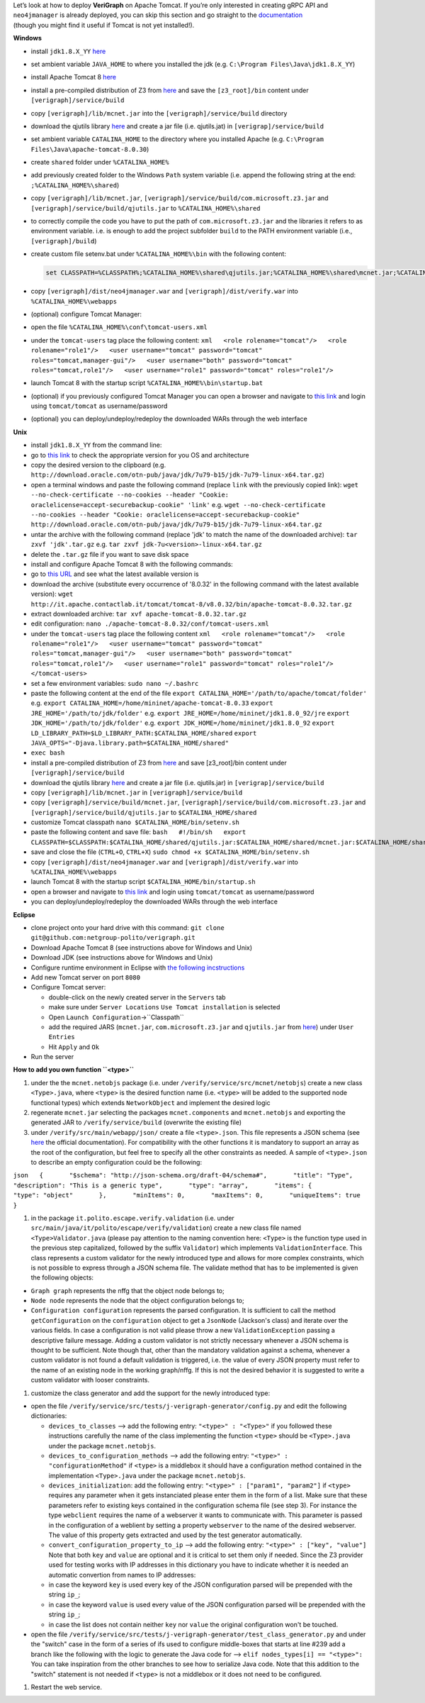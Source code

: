 .. This work is licensed under a Creative Commons Attribution 4.0 International License.
.. http://creativecommons.org/licenses/by/4.0

| Let’s look at how to deploy **VeriGraph** on Apache Tomcat. If you’re
  only interested in creating gRPC API and ``neo4jmanager`` is already
  deployed, you can skip this section and go straight to the
  `documentation <https://gitlab.com/serena.spinoso/DP2.2017.SpecialProject2.gRPC/tree/master/src/main/java/it/polito/grpc>`__
| (though you might find it useful if Tomcat is not yet installed!).

**Windows**

-  install ``jdk1.8.X_YY``
   `here <http://www.oracle.com/technetwork/java/javase/downloads/jdk8-downloads-2133151.html>`__
-  set ambient variable ``JAVA_HOME`` to where you installed the jdk
   (e.g. ``C:\Program Files\Java\jdk1.8.X_YY``)
-  install Apache Tomcat 8
   `here <https://tomcat.apache.org/download-80.cgi>`__
-  install a pre-compiled distribution of Z3 from
   `here <https://github.com/Z3Prover/bin/tree/master/releases>`__ 
   and save the ``[z3_root]/bin`` content under ``[verigraph]/service/build``
-  copy ``[verigraph]/lib/mcnet.jar`` into the ``[verigraph]/service/build`` directory
-  download the qjutils library 
   `here <https://github.com/quanla/classreloading/tree/master/src/main/java/qj/util>`__ 
   and create a jar file (i.e. qjutils.jat) in ``[verigrap]/service/build``    
-  set ambient variable ``CATALINA_HOME`` to the directory where you
   installed Apache (e.g.
   ``C:\Program Files\Java\apache-tomcat-8.0.30``)
-  create ``shared`` folder under ``%CATALINA_HOME%``
-  add previously created folder to the Windows ``Path`` system variable
   (i.e. append the following string at the end:
   ``;%CATALINA_HOME%\shared``)
-  copy ``[verigraph]/lib/mcnet.jar``, ``[verigraph]/service/build/com.microsoft.z3.jar`` and ``[verigraph]/service/build/qjutils.jar``
   to ``%CATALINA_HOME%\shared``
-  to correctly compile the code you have to put the path of ``com.microsoft.z3.jar``
   and the libraries it refers to as environment variable. i.e. is enough
   to add the project subfolder ``build`` to the PATH environment variable (i.e., ``[verigraph]/build``) 
-  create custom file setenv.bat under ``%CATALINA_HOME%\bin`` with the
   following content:

   .. code:: bat

       set CLASSPATH=%CLASSPATH%;%CATALINA_HOME%\shared\qjutils.jar;%CATALINA_HOME%\shared\mcnet.jar;%CATALINA_HOME%\shared\com.microsoft.z3.jar;.;%CATALINA_HOME%\webapps\verify\WEB-INF\classes\tests

-  copy ``[verigraph]/dist/neo4jmanager.war`` and ``[verigraph]/dist/verify.war`` into ``%CATALINA_HOME%\webapps``
-  (optional) configure Tomcat Manager:
-  open the file ``%CATALINA_HOME%\conf\tomcat-users.xml``
-  under the ``tomcat-users`` tag place the following content:
   ``xml   <role rolename="tomcat"/>   <role rolename="role1"/>   <user username="tomcat" password="tomcat" roles="tomcat,manager-gui"/>   <user username="both" password="tomcat" roles="tomcat,role1"/>   <user username="role1" password="tomcat" roles="role1"/>``
-  launch Tomcat 8 with the startup script
   ``%CATALINA_HOME%\bin\startup.bat``
-  (optional) if you previously configured Tomcat Manager you can open a
   browser and navigate to `this link <http://localhost:8080/manager>`__
   and login using ``tomcat/tomcat`` as username/password
-  (optional) you can deploy/undeploy/redeploy the downloaded WARs
   through the web interface

**Unix**

-  install ``jdk1.8.X_YY`` from the command line:
-  go to `this
   link <http://www.oracle.com/technetwork/java/javase/downloads/jdk8-downloads-2133151.html>`__
   to check the appropriate version for you OS and architecture
-  copy the desired version to the clipboard (e.g.
   ``http://download.oracle.com/otn-pub/java/jdk/7u79-b15/jdk-7u79-linux-x64.tar.gz``)
-  open a terminal windows and paste the following command (replace
   ``link`` with the previously copied link):
   ``wget --no-check-certificate --no-cookies --header "Cookie: oraclelicense=accept-securebackup-cookie" 'link'``
   e.g.
   ``wget --no-check-certificate --no-cookies --header "Cookie: oraclelicense=accept-securebackup-cookie" http://download.oracle.com/otn-pub/java/jdk/7u79-b15/jdk-7u79-linux-x64.tar.gz``
-  untar the archive with the following command (replace 'jdk' to match
   the name of the downloaded archive):
   ``tar zxvf 'jdk'.tar.gz``
   e.g.
   ``tar zxvf jdk-7u<version>-linux-x64.tar.gz``
-  delete the ``.tar.gz`` file if you want to save disk space
-  install and configure Apache Tomcat 8 with the following commands:
-  go to `this URL <http://it.apache.contactlab.it/tomcat/tomcat-8/>`__
   and see what the latest available version is
-  download the archive (substitute every occurrence of '8.0.32' in the
   following command with the latest available version):
   ``wget http://it.apache.contactlab.it/tomcat/tomcat-8/v8.0.32/bin/apache-tomcat-8.0.32.tar.gz``
-  extract downloaded archive:
   ``tar xvf apache-tomcat-8.0.32.tar.gz``
-  edit configuration:
   ``nano ./apache-tomcat-8.0.32/conf/tomcat-users.xml``
-  under the ``tomcat-users`` tag place the following content
   ``xml   <role rolename="tomcat"/>   <role rolename="role1"/>   <user username="tomcat" password="tomcat" roles="tomcat,manager-gui"/>   <user username="both" password="tomcat" roles="tomcat,role1"/>   <user username="role1" password="tomcat" roles="role1"/>   </tomcat-users>``
-  set a few environment variables:
   ``sudo nano ~/.bashrc``
-  paste the following content at the end of the file
   ``export CATALINA_HOME='/path/to/apache/tomcat/folder'``
   e.g.
   ``export CATALINA_HOME=/home/mininet/apache-tomcat-8.0.33``
   ``export JRE_HOME='/path/to/jdk/folder'``
   e.g.
   ``export JRE_HOME=/home/mininet/jdk1.8.0_92/jre``
   ``export JDK_HOME='/path/to/jdk/folder'``
   e.g.
   ``export JDK_HOME=/home/mininet/jdk1.8.0_92``
   ``export LD_LIBRARY_PATH=$LD_LIBRARY_PATH:$CATALINA_HOME/shared``
   ``export JAVA_OPTS="-Djava.library.path=$CATALINA_HOME/shared"``
-  ``exec bash``
-  install a pre-compiled distribution of Z3 from
   `here <https://github.com/Z3Prover/bin/tree/master/releases>`__ 
   and save [z3_root]/bin content under ``[verigraph]/service/build``
-  download the qjutils library 
   `here <https://github.com/quanla/classreloading/tree/master/src/main/java/qj/util>`__ 
   and create a jar file (i.e. qjutils.jar) in ``[verigrap]/service/build`` 
-  copy ``[verigraph]/lib/mcnet.jar`` in ``[verigraph]/service/build``
-  copy ``[verigraph]/service/build/mcnet.jar``, ``[verigraph]/service/build/com.microsoft.z3.jar``
   and ``[verigraph]/service/build/qjutils.jar`` to ``$CATALINA_HOME/shared``
-  customize Tomcat classpath
   ``nano $CATALINA_HOME/bin/setenv.sh``
-  paste the following content and save file:
   ``bash   #!/bin/sh   export CLASSPATH=$CLASSPATH:$CATALINA_HOME/shared/qjutils.jar:$CATALINA_HOME/shared/mcnet.jar:$CATALINA_HOME/shared/com.microsoft.z3.jar:.:$CATALINA_HOME/webapps/verify/WEB-INF/classes/tests``
-  save and close the file (``CTRL+O``, ``CTRL+X``)
   ``sudo chmod +x $CATALINA_HOME/bin/setenv.sh``
-  copy ``[verigraph]/dist/neo4jmanager.war`` and ``[verigraph]/dist/verify.war`` into ``%CATALINA_HOME%\webapps``
-  launch Tomcat 8 with the startup script
   ``$CATALINA_HOME/bin/startup.sh``
-  open a browser and navigate to `this
   link <http://localhost:8080/manager>`__ and login using
   ``tomcat/tomcat`` as username/password
-  you can deploy/undeploy/redeploy the downloaded WARs through the web
   interface

**Eclipse**

-  clone project onto your hard drive with this command:
   ``git clone git@github.com:netgroup-polito/verigraph.git``
-  Download Apache Tomcat 8 (see instructions above for Windows and
   Unix)
-  Download JDK (see instructions above for Windows and Unix)
-  Configure runtime environment in Eclipse with `the following
   incstructions <http://crunchify.com/step-by-step-guide-to-setup-and-install-apache-tomcat-server-in-eclipse-development-environment-ide/>`__
-  Add new Tomcat server on port ``8080``
-  Configure Tomcat server:

   -  double-click on the newly created server in the ``Servers`` tab
   -  make sure under ``Server Locations`` ``Use Tomcat installation``
      is selected
   -  Open ``Launch Configuration``->``Classpath``
   -  add the required JARS (``mcnet.jar``, ``com.microsoft.z3.jar`` and
      ``qjutils.jar`` from
      `here <https://github.com/netgroup-polito/verigraph/tree/master/service/build>`__)
      under ``User Entries``
   -  Hit ``Apply`` and ``Ok``

-  Run the server

**How to add you own function ``<type>``**

#. under the the ``mcnet.netobjs`` package (i.e. under
   ``/verify/service/src/mcnet/netobjs``) create a new class
   ``<Type>.java``, where ``<type>`` is the desired function name (i.e.
   ``<type>`` will be added to the supported node functional types)
   which extends ``NetworkObject`` and implement the desired logic

#. regenerate ``mcnet.jar`` selecting the packages ``mcnet.components``
   and ``mcnet.netobjs`` and exporting the generated JAR to
   ``/verify/service/build`` (overwrite the existing file)

#. under ``/verify/src/main/webapp/json/`` create a file
   ``<type>.json``. This file represents a JSON schema (see
   `here <http://json-schema.org/>`__ the official documentation). For
   compatibility with the other functions it is mandatory to support an
   array as the root of the configuration, but feel free to specify all
   the other constraints as needed. A sample of ``<type>.json`` to
   describe an empty configuration could be the following:

``json   {       "$schema": "http://json-schema.org/draft-04/schema#",       "title": "Type",       "description": "This is a generic type",       "type": "array",       "items": {           "type": "object"       },       "minItems": 0,       "maxItems": 0,       "uniqueItems": true   }``

#. in the package ``it.polito.escape.verify.validation`` (i.e. under
   ``src/main/java/it/polito/escape/verify/validation``) create a new
   class file named ``<Type>Validator.java`` (please pay attention to
   the naming convention here: ``<Type>`` is the function type used in
   the previous step capitalized, followed by the suffix ``Validator``)
   which implements ``ValidationInterface``. This class represents a
   custom validator for the newly introduced type and allows for more
   complex constraints, which is not possible to express through a JSON
   schema file. The validate method that has to be implemented is given
   the following objects:

-  ``Graph graph`` represents the nffg that the object node belongs to;
-  ``Node node`` represents the node that the object configuration
   belongs to;
-  ``Configuration configuration`` represents the parsed configuration.
   It is sufficient to call the method ``getConfiguration`` on the
   ``configuration`` object to get a ``JsonNode`` (Jackson's class) and
   iterate over the various fields.
   In case a configuration is not valid please throw a new
   ``ValidationException`` passing a descriptive failure message.
   Adding a custom validator is not strictly necessary whenever a JSON
   schema is thought to be sufficient. Note though that, other than the
   mandatory validation against a schema, whenever a custom validator is
   not found a default validation is triggered, i.e. the value of every
   JSON property must refer to the name of an existing node in the
   working graph/nffg. If this is not the desired behavior it is
   suggested to write a custom validator with looser constraints.

#. customize the class generator and add the support for the newly
   introduced type:

-  open the file
   ``/verify/service/src/tests/j-verigraph-generator/config.py`` and
   edit the following dictionaries:

   -  ``devices_to_classes`` --> add the following entry:
      ``"<type>" : "<Type>"``
      if you followed these instructions carefully the name of the class
      implementing the function ``<type>`` should be ``<Type>.java``
      under the package ``mcnet.netobjs``.
   -  ``devices_to_configuration_methods`` --> add the following entry:
      ``"<type>" : "configurationMethod"``
      if ``<type>`` is a middlebox it should have a configuration method
      contained in the implementation ``<Type>.java`` under the package
      ``mcnet.netobjs``.
   -  ``devices_initialization``: add the following entry:
      ``"<type>" : ["param1", "param2"]``
      if ``<type>`` requires any parameter when it gets instanciated
      please enter them in the form of a list. Make sure that these
      parameters refer to existing keys contained in the configuration
      schema file (see step 3). For instance the type ``webclient``
      requires the name of a webserver it wants to communicate with.
      This parameter is passed in the configuration of a weblient by
      setting a property ``webserver`` to the name of the desired
      webserver. The value of this property gets extracted and used by
      the test generator automatically.
   -  ``convert_configuration_property_to_ip`` --> add the following
      entry: ``"<type>" : ["key", "value"]``
      Note that both ``key`` and ``value`` are optional and it is
      critical to set them only if needed. Since the Z3 provider used
      for testing works with IP addresses in this dictionary you have to
      indicate whether it is needed an automatic convertion from names
      to IP addresses:
   -  in case the keyword ``key`` is used every key of the JSON
      configuration parsed will be prepended with the string ``ip_``;
   -  in case the keyword ``value`` is used every value of the JSON
      configuration parsed will be prepended with the string ``ip_``;
   -  in case the list does not contain neither ``key`` nor ``value``
      the original configuration won't be touched.

-  open the file
   ``/verify/service/src/tests/j-verigraph-generator/test_class_generator.py``
   and under the "switch" case in the form of a series of ifs used to
   configure middle-boxes that starts at line #239 add a branch like the
   following with the logic to generate the Java code for -->
   ``elif nodes_types[i] == "<type>":``
   You can take inspiration from the other branches to see how to
   serialize Java code. Note that this addition to the "switch"
   statement is not needed if ``<type>`` is not a middlebox or it does
   not need to be configured.

#. Restart the web service.
